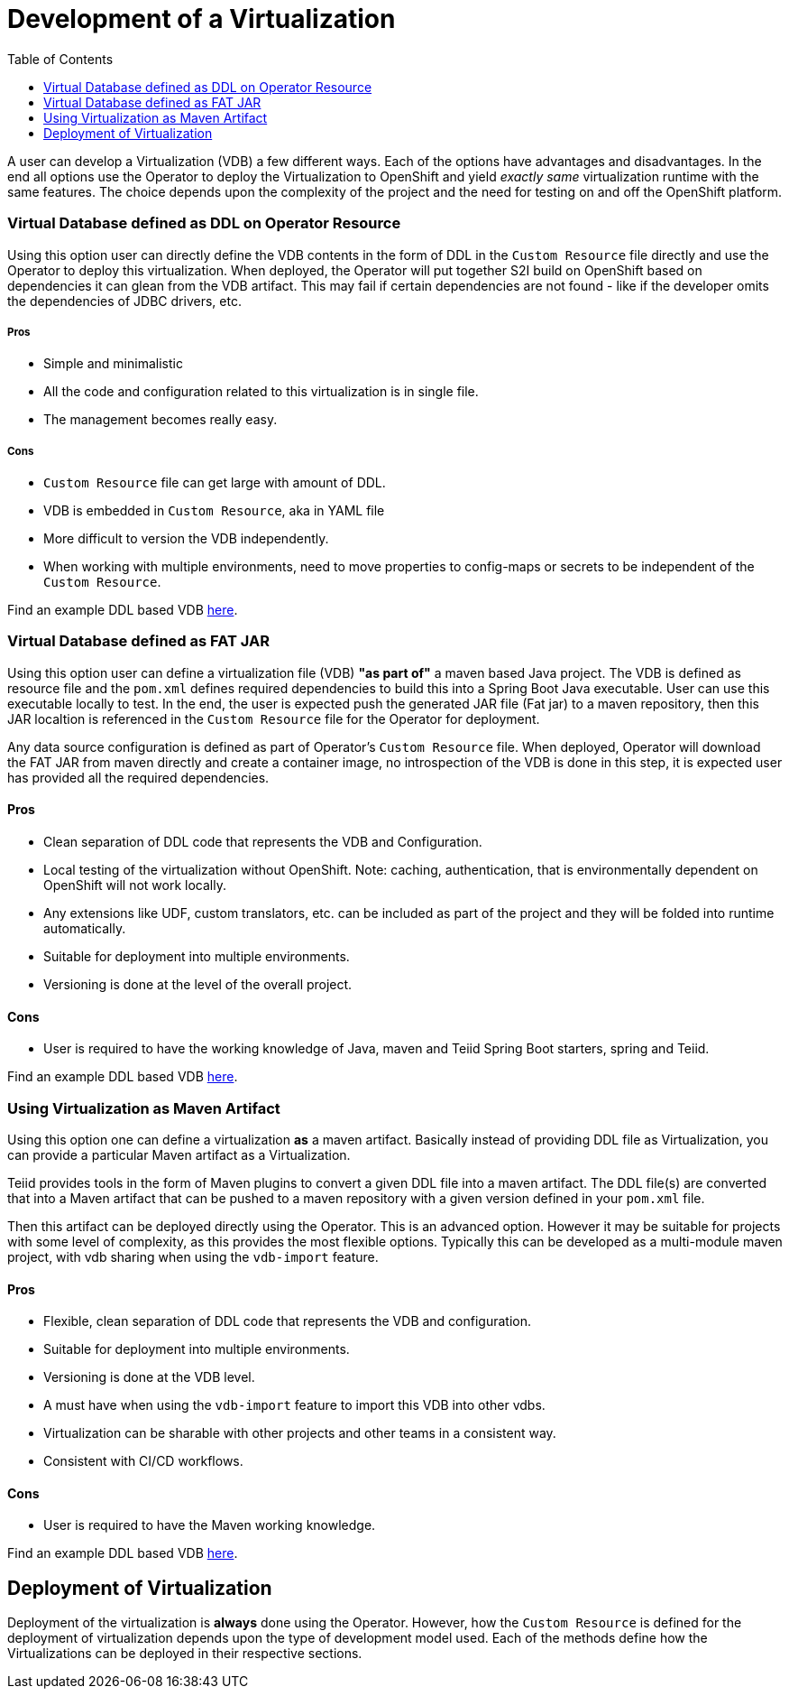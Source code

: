 :toc:

= Development of a Virtualization

A user can develop a Virtualization (VDB) a few different ways. Each of the options have advantages and disadvantages. In the end all options use the Operator to deploy the Virtualization to OpenShift and yield _exactly same_ virtualization runtime with the same features. The choice depends upon the complexity of the project and the need for testing on and off the OpenShift platform.  

=== Virtual Database defined as DDL on Operator Resource
Using this option user can directly define the VDB contents in the form of DDL in the `Custom Resource` file directly and use the Operator to deploy this virtualization. When deployed, the Operator will put together S2I build on OpenShift based on dependencies it can glean from the VDB artifact. This may fail if certain dependencies are not found - like if the developer omits the dependencies of JDBC drivers, etc.

===== Pros
* Simple and minimalistic
* All the code and configuration related to this virtualization is in single file. 
* The management becomes really easy. 

===== Cons
* `Custom Resource` file can get large with amount of DDL.
* VDB is embedded in `Custom Resource`, aka in YAML file
* More difficult to version the VDB independently.
* When working with multiple environments, need to move properties to config-maps or secrets to be independent of the `Custom Resource`.

Find an example DDL based VDB <<dv-on-openshift.adoc#YML_DDL,here>>.

=== Virtual Database defined as FAT JAR
Using this option user can define a virtualization file (VDB) *"as part of"* a maven based Java project. The VDB is defined as resource file and the `pom.xml` defines required dependencies to build this into a Spring Boot Java executable. User can use this executable locally to test. In the end, the user is expected push the generated JAR file (Fat jar) to a maven repository, then this JAR localtion is referenced in the `Custom Resource` file for the Operator for deployment.

Any data source configuration is defined as part of Operator's `Custom Resource` file. When deployed, Operator will download the FAT JAR from maven directly and create a container image, no introspection of the VDB is done in this step, it is expected user has provided all the required dependencies.

==== Pros
* Clean separation of DDL code that represents the VDB and Configuration.
* Local testing of the virtualization without OpenShift. Note: caching, authentication, that is environmentally dependent on OpenShift will not work locally.
* Any extensions like UDF, custom translators, etc. can be included as part of the project and they will be folded into runtime automatically.
* Suitable for deployment into multiple environments.
* Versioning is done at the level of the overall project.

==== Cons
* User is required to have the working knowledge of Java, maven and Teiid Spring Boot starters, spring and Teiid.

Find an example DDL based VDB <<dv-on-openshift.adoc#YML_FATJAR,here>>.

=== Using Virtualization as Maven Artifact
Using this option one can define a virtualization *as* a maven artifact. Basically instead of providing DDL file as Virtualization, you can provide a particular Maven artifact as a Virtualization.

Teiid provides tools in the form of Maven plugins to convert a given DDL file into a maven artifact. The DDL file(s) are converted that into a Maven artifact that can be pushed to a maven repository with a given version defined in your `pom.xml` file. 

Then this artifact can be deployed directly using the Operator. This is an advanced option.  However it may be suitable for projects with some level of complexity, as this provides the most flexible options. Typically this can be developed as a multi-module maven project, with vdb sharing when using the `vdb-import` feature.

==== Pros
* Flexible, clean separation of DDL code that represents the VDB and configuration.
* Suitable for deployment into multiple environments.
* Versioning is done at the VDB level.
* A must have when using the `vdb-import` feature to import this VDB into other vdbs.
* Virtualization can be sharable with other projects and other teams in a consistent way.
* Consistent with CI/CD workflows.

==== Cons
* User is required to have the Maven working knowledge.

Find an example DDL based VDB <<dv-on-openshift.adoc#YML_MAVEN,here>>.

== Deployment of Virtualization

Deployment of the virtualization is *always* done using the Operator. However, how the `Custom Resource` is defined for the deployment of virtualization depends upon the type of development model used. Each of the methods define how the Virtualizations can be deployed in their respective sections.

